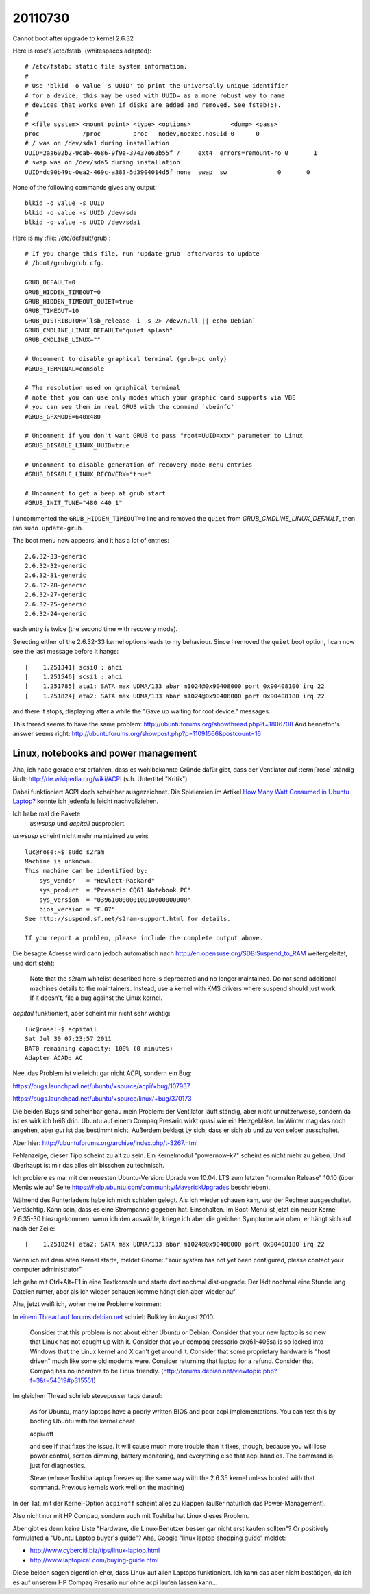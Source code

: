 20110730
========

Cannot boot after upgrade to kernel 2.6.32

Here is rose's`/etc/fstab` (whitespaces adapted)::

  # /etc/fstab: static file system information.
  #
  # Use 'blkid -o value -s UUID' to print the universally unique identifier
  # for a device; this may be used with UUID= as a more robust way to name
  # devices that works even if disks are added and removed. See fstab(5).
  #
  # <file system> <mount point> <type> <options>           <dump> <pass>
  proc            /proc         proc   nodev,noexec,nosuid 0      0
  # / was on /dev/sda1 during installation
  UUID=2aa602b2-9cab-4686-9f9e-37437e63b55f /     ext4  errors=remount-ro 0       1
  # swap was on /dev/sda5 during installation
  UUID=dc90b49c-0ea2-469c-a383-5d3904014d5f none  swap  sw              0       0

None of the following commands gives any output::

  blkid -o value -s UUID
  blkid -o value -s UUID /dev/sda
  blkid -o value -s UUID /dev/sda1


Here is my :file:`/etc/default/grub`::

  # If you change this file, run 'update-grub' afterwards to update
  # /boot/grub/grub.cfg.

  GRUB_DEFAULT=0
  GRUB_HIDDEN_TIMEOUT=0
  GRUB_HIDDEN_TIMEOUT_QUIET=true
  GRUB_TIMEOUT=10
  GRUB_DISTRIBUTOR=`lsb_release -i -s 2> /dev/null || echo Debian`
  GRUB_CMDLINE_LINUX_DEFAULT="quiet splash"
  GRUB_CMDLINE_LINUX=""

  # Uncomment to disable graphical terminal (grub-pc only)
  #GRUB_TERMINAL=console

  # The resolution used on graphical terminal
  # note that you can use only modes which your graphic card supports via VBE
  # you can see them in real GRUB with the command `vbeinfo'
  #GRUB_GFXMODE=640x480

  # Uncomment if you don't want GRUB to pass "root=UUID=xxx" parameter to Linux
  #GRUB_DISABLE_LINUX_UUID=true

  # Uncomment to disable generation of recovery mode menu entries
  #GRUB_DISABLE_LINUX_RECOVERY="true"

  # Uncomment to get a beep at grub start
  #GRUB_INIT_TUNE="480 440 1"

I uncommented the ``GRUB_HIDDEN_TIMEOUT=0`` line and removed the ``quiet``
from `GRUB_CMDLINE_LINUX_DEFAULT`, then ran ``sudo update-grub``.

The boot menu now appears, and it has a lot of entries::

  2.6.32-33-generic
  2.6.32-32-generic
  2.6.32-31-generic
  2.6.32-28-generic
  2.6.32-27-generic
  2.6.32-25-generic
  2.6.32-24-generic

each entry is twice (the second time with recovery mode).

Selecting either of the 2.6.32-33 kernel options leads to my behaviour.
Since I removed the ``quiet`` boot option, I can now see the last
message before it hangs::

  [    1.251341] scsi0 : ahci
  [    1.251546] scsi1 : ahci
  [    1.251785] ata1: SATA max UDMA/133 abar m1024@0x90408000 port 0x90408100 irq 22
  [    1.251824] ata2: SATA max UDMA/133 abar m1024@0x90408000 port 0x90408180 irq 22

and there it stops, displaying after a while the
"Gave up waiting for root device." messages.

This thread seems to have the same problem:
http://ubuntuforums.org/showthread.php?t=1806708
And benneton's answer seems right:
http://ubuntuforums.org/showpost.php?p=11091566&postcount=16


Linux, notebooks and power management
-------------------------------------

Aha, ich habe gerade erst erfahren, dass es wohlbekannte Gründe dafür
gibt, dass der Ventilator auf :term:`rose` ständig läuft:
http://de.wikipedia.org/wiki/ACPI (s.h. Untertitel "Kritik")

Dabei funktioniert ACPI doch scheinbar ausgezeichnet.
Die Spielereien im Artikel
`How Many Watt Consumed in Ubuntu Laptop?
<http://studiawan.blogspot.com/2011/04/how-many-watt-consumed-in-ubuntu-laptop.html>`_
konnte ich jedenfalls leicht nachvollziehen.

Ich habe mal die Pakete
 `uswsusp` und `acpitail` ausprobiert.

`uswsusp` scheint nicht mehr maintained zu sein::

  luc@rose:~$ sudo s2ram
  Machine is unknown.
  This machine can be identified by:
      sys_vendor   = "Hewlett-Packard"
      sys_product  = "Presario CQ61 Notebook PC"
      sys_version  = "0396100000010D10000000000"
      bios_version = "F.07"
  See http://suspend.sf.net/s2ram-support.html for details.

  If you report a problem, please include the complete output above.

Die besagte Adresse wird dann jedoch automatisch nach
http://en.opensuse.org/SDB:Suspend_to_RAM
weitergeleitet, und dort steht:

  Note that the s2ram whitelist described here is
  deprecated and no longer maintained. Do not send additional
  machines details to the maintainers. Instead, use a kernel
  with KMS drivers where suspend should just work. If it doesn't,
  file a bug against the Linux kernel.


`acpitail` funktioniert, aber scheint mir nicht sehr wichtig::

  luc@rose:~$ acpitail
  Sat Jul 30 07:23:57 2011
  BAT0 remaining capacity: 100% (0 minutes)
  Adapter ACAD: AC


Nee, das Problem ist vielleicht gar nicht ACPI, sondern ein Bug:

https://bugs.launchpad.net/ubuntu/+source/acpi/+bug/107937

https://bugs.launchpad.net/ubuntu/+source/linux/+bug/370173

Die beiden Bugs sind scheinbar genau mein Problem: der Ventilator
läuft ständig, aber nicht unnützerweise, sondern da ist es
wirklich heiß drin. Ubuntu auf einem Compaq Presario wirkt
quasi wie ein Heizgebläse. Im Winter mag das noch angehen,
aber *gut* ist das bestimmt nicht. Außerdem beklagt Ly sich,
dass er sich ab und zu von selber ausschaltet.

Aber hier:
http://ubuntuforums.org/archive/index.php/t-3267.html

Fehlanzeige, dieser Tipp scheint zu alt zu sein.
Ein Kernelmodul "powernow-k7" scheint es nicht mehr zu geben.
Und überhaupt ist mir das alles ein bisschen zu technisch.

Ich probiere es mal mit der neuesten Ubuntu-Version:
Uprade von 10.04. LTS zum letzten "normalen Release" 10.10
(über Menüs wie auf Seite
https://help.ubuntu.com/community/MaverickUpgrades
beschrieben).

Während des Runterladens habe ich mich schlafen gelegt.
Als ich wieder schauen kam, war der Rechner ausgeschaltet.
Verdächtig.
Kann sein, dass es eine Strompanne gegeben hat.
Einschalten.
Im Boot-Menü ist jetzt ein neuer Kernel 2.6.35-30 hinzugekommen.
wenn ich den auswähle, kriege ich aber die gleichen Symptome
wie oben, er hängt sich auf nach der Zeile::

  [    1.251824] ata2: SATA max UDMA/133 abar m1024@0x90408000 port 0x90408180 irq 22

Wenn ich mit dem alten Kernel starte, meldet Gnome:
"Your system has not yet been configured, please
contact your computer administrator"

Ich gehe mit Ctrl+Alt+F1 in eine Textkonsole und starte dort
nochmal dist-upgrade.
Der lädt nochmal eine Stunde lang Dateien runter,
aber als ich wieder schauen komme hängt sich aber wieder auf


Aha, jetzt weiß ich, woher meine Probleme kommen:

In `einem Thread auf forums.debian.net
<http://forums.debian.net/viewtopic.php?f=3&t=54519>`_
schrieb Bulkley im August 2010:

  Consider that this problem is not about either Ubuntu or Debian. Consider that your new laptop is so new that Linux has not caught up with it. Consider that your compaq pressario cxq61-405sa is so locked into Windows that the Linux kernel and X can't get around it. Consider that some proprietary hardware is "host driven" much like some old modems were. Consider returning that laptop for a refund. Consider that Compaq has no incentive to be Linux friendly.
  (http://forums.debian.net/viewtopic.php?f=3&t=54519#p315551)

Im gleichen Thread schrieb stevepusser tags darauf:

  As for Ubuntu, many laptops have a poorly written BIOS and poor acpi implementations. You can test this by booting Ubuntu with the kernel cheat

  acpi=off

  and see if that fixes the issue. It will cause much more trouble than it fixes, though, because you will lose power control, screen dimming, battery monitoring, and everything else that acpi handles. The command is just for diagnostics.

  Steve (whose Toshiba laptop freezes up the same way with the 2.6.35 kernel unless booted with that command. Previous kernels work well on the machine)

In der Tat, mit der Kernel-Option ``acpi=off`` scheint alles
zu klappen (außer natürlich das Power-Management).

Also nicht nur mit HP Compaq, sondern auch mit Toshiba hat Linux dieses Problem.

Aber gibt es denn keine Liste
"Hardware, die Linux-Benutzer besser gar nicht erst kaufen sollten"?
Or positively formulated a "Ubuntu Laptop buyer's guide"?
Aha, Google "linux laptop shopping guide" meldet:

- http://www.cyberciti.biz/tips/linux-laptop.html
- http://www.laptopical.com/buying-guide.html

Diese beiden sagen eigentlich eher, dass Linux auf allen Laptops funktioniert.
Ich kann das aber nicht bestätigen, da ich es auf unserem HP Compaq Presario
nur ohne acpi laufen lassen kann...
